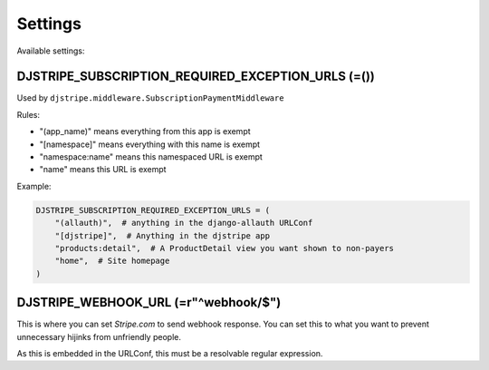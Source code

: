 Settings
=========

Available settings:

DJSTRIPE_SUBSCRIPTION_REQUIRED_EXCEPTION_URLS (=())
---------------------------------------------------

Used by ``djstripe.middleware.SubscriptionPaymentMiddleware``

Rules:

* "(app_name)" means everything from this app is exempt
* "[namespace]" means everything with this name is exempt
* "namespace:name" means this namespaced URL is exempt
* "name" means this URL is exempt

Example:

.. code-block:: python

    DJSTRIPE_SUBSCRIPTION_REQUIRED_EXCEPTION_URLS = (
        "(allauth)",  # anything in the django-allauth URLConf
        "[djstripe]",  # Anything in the djstripe app
        "products:detail",  # A ProductDetail view you want shown to non-payers
        "home",  # Site homepage
    )

DJSTRIPE_WEBHOOK_URL (=r"^webhook/$")
--------------------------------------

This is where you can set *Stripe.com* to send webhook response. You can set this to what you want to prevent unnecessary hijinks from unfriendly people.

As this is embedded in the URLConf, this must be a resolvable regular expression.